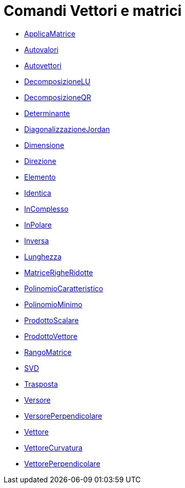 = Comandi Vettori e matrici
:page-en: commands/Vector_and_Matrix_Commands
ifdef::env-github[:imagesdir: /it/modules/ROOT/assets/images]

* xref:/commands/ApplicaMatrice.adoc[ApplicaMatrice]
* xref:/commands/Autovalori.adoc[Autovalori]
* xref:/commands/Autovettori.adoc[Autovettori]
* xref:/commands/DecomposizioneLU.adoc[DecomposizioneLU]
* xref:/commands/DecomposizioneQR.adoc[DecomposizioneQR]
* xref:/commands/Determinante.adoc[Determinante]
* xref:/commands/DiagonalizzazioneJordan.adoc[DiagonalizzazioneJordan]
* xref:/commands/Dimensione.adoc[Dimensione]
* xref:/commands/Direzione.adoc[Direzione]
* xref:/commands/Elemento.adoc[Elemento]
* xref:/commands/Identica.adoc[Identica]
* xref:/commands/InComplesso.adoc[InComplesso]
* xref:/commands/InPolare.adoc[InPolare]
* xref:/commands/Inversa.adoc[Inversa]
* xref:/commands/Lunghezza.adoc[Lunghezza]
* xref:/commands/MatriceRigheRidotte.adoc[MatriceRigheRidotte]
* xref:/commands/PolinomioCaratteristico.adoc[PolinomioCaratteristico]
* xref:/commands/PolinomioMinimo.adoc[PolinomioMinimo]
* xref:/commands/ProdottoScalare.adoc[ProdottoScalare]
* xref:/commands/ProdottoVettore.adoc[ProdottoVettore]
* xref:/commands/RangoMatrice.adoc[RangoMatrice]
* xref:/commands/SVD.adoc[SVD]
* xref:/commands/Trasposta.adoc[Trasposta]
* xref:/commands/Versore.adoc[Versore]
* xref:/commands/VersorePerpendicolare.adoc[VersorePerpendicolare]
* xref:/commands/Vettore.adoc[Vettore]
* xref:/commands/VettoreCurvatura.adoc[VettoreCurvatura]
* xref:/commands/VettorePerpendicolare.adoc[VettorePerpendicolare]
